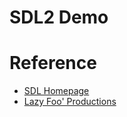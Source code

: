 * SDL2 Demo

* Reference
- [[https://www.libsdl.org/index.php][SDL Homepage]]
- [[https://lazyfoo.net/tutorials/SDL/index.php][Lazy Foo' Productions]]
